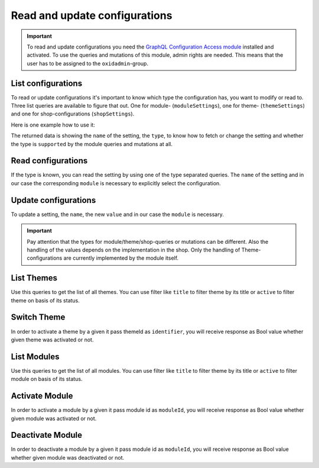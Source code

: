 Read and update configurations
==============================

.. important::
   To read and update configurations you need the  `GraphQL Configuration Access module
   <https://github.com/OXID-eSales/graphql-configuration-access/>`_ installed and activated.
   To use the queries and mutations of this module, admin rights are needed.
   This means that the user has to be assigned to the ``oxidadmin``-group.

List configurations
-------------------

To read or update configurations it's important to know which type the configuration has, you want to modify
or read to.
Three list queries are available to figure that out. One for module- (``moduleSettings``), one for theme- (``themeSettings``)
and one for shop-configurations (``shopSettings``).

Here is one example how to use it:

.. code-block:: graphql
   :caption: call to ``moduleSettings`` query

    query settings {
        moduleSettings(
            moduleId: "awesomeModule"
        ) {
            name
            type
            supported
        }
    }

.. code-block:: json
   :caption: ``moduleSettings`` query response

    {
        "data": {
            "moduleSettings": [
                {
                    "name": "intSetting",
                    "type": "num",
                    "supported": true
                },
                {
                    "name": "floatSetting",
                    "type": "num",
                    "supported": true
                },
                {
                    "name": "boolSetting",
                    "type": "bool",
                    "supported": true
                },
                {
                    "name": "stringSetting",
                    "type": "str",
                    "supported": true
                },
                {
                    "name": "arraySetting",
                    "type": "arr",
                    "supported": true
                }
            ]
        }
    }

The returned data is showing the ``name`` of the setting, the ``type``, to know how to fetch or change the
setting and whether the type is ``supported`` by the module queries and mutations at all.

Read configurations
-------------------

If the type is known, you can read the setting by using one of the type separated queries.
The ``name`` of the setting and in our case the corresponding ``module`` is necessary to explicitly
select the configuration.

.. code-block:: graphql
   :caption: call to ``moduleSettingBoolean`` query

    query booleanSetting {
        moduleSettingBoolean(
            name: "booleanSetting",
            moduleId: "awesomeModule"
        ) {
            name
            value
        }
    }

.. code-block:: json
   :caption: ``moduleSettingBoolean`` query response

    {
        "data": {
            "moduleSettingBoolean": {
                "name": "booleanSetting",
                "value": false,
            }
        }
    }

Update configurations
---------------------

To update a setting, the ``name``, the new ``value`` and in our case the ``module`` is necessary.

.. code-block:: graphql
   :caption: call to ``moduleSettingBooleanChange`` query

    mutation changeBooleanSetting {
        moduleSettingBooleanChange(
            name: "booleanSetting",
            value: true
            moduleId: "awesomeModule"
        ) {
            name
            value
        }
    }

.. code-block:: json
   :caption: ``moduleSettingBooleanChange`` query response

    {
        "data": {
            "moduleSettingsBooleanChange": {
                "name": "booleanSetting",
                "value": true,
            }
        }
    }

.. important::
   Pay attention that the types for module/theme/shop-queries or mutations can be different.
   Also the handling of the values depends on the implementation in the shop.
   Only the handling of Theme-configurations are currently implemented by the module itself.


List Themes
-----------

Use this queries to get the list of all themes. You can use filter like ``title`` to filter theme by its title or ``active`` to filter theme on basis of its status.

.. code-block:: graphql
   :caption: call to ``themesList`` query

    query themeListFilter {
        themesList(
            filters: {
            title: {
                contains: "Theme"
            }
            active: {
                equals: true
            }
        }
        ) {
            title
            identifier
            version
            description
            active
        }
    }

.. code-block:: json
   :caption: ``themesList`` query response

    {
        "data": {
            "themesList": [
                {
                    "title": "APEX Theme",
                    "identifier": "apex",
                    "version": "1.3.0",
                    "description": "APEX - Bootstrap 5 TWIG Theme",
                    "active": true
                },
                {
                    "title": "Wave Theme",
                    "identifier": "wave",
                    "version": "3.0.1",
                    "description": "Wave is OXID`s official responsive theme based on the CSS framework Bootstrap 4.",
                    "active": true
                }
            ]
        }
    }

Switch Theme
------------

In order to activate a theme by a given it pass themeId as ``identifier``, you will receive response as Bool value whether given theme was activated or not.

.. code-block:: graphql
   :caption: call to ``switchTheme`` query

    mutation switchTheme{
        switchTheme(identifier: "apex")
    }

.. code-block:: json
   :caption: ``switchTheme`` query response

    {
      "data": {
        "switchTheme": true
      }
    }

List Modules
------------

Use this queries to get the list of all modules. You can use filter like ``title`` to filter theme by its title or ``active`` to filter module on basis of its status.

.. code-block:: graphql
   :caption: call to ``modulesList`` query

    query modulesList {
        modulesList(
            filters: {
                title: {
                    contains: "GraphQL"
                }
                active: {
                    equals: true
                }
            }
        ) {
            id
            version
            title
            description
            thumbnail
            author
            url
            email
            active
        }
    }

.. code-block:: json
   :caption: ``modulesList`` query response

    {
        "data": {
            "modulesList": [
                {
                    "id": "oe_graphql_base",
                    "version": "9.0.0",
                    "title": "GraphQL Base",
                    "description": "<span>OXID GraphQL API Framework</span>",
                    "thumbnail": "logo.png",
                    "author": "OXID eSales",
                    "url": "www.oxid-esales.com",
                    "email": "info@oxid-esales.com",
                    "active": true
                },
                {
                    "id": "oe_graphql_storefront",
                    "version": "3.0.0",
                    "title": "GraphQL Storefront",
                    "description": "OXID GraphQL Storefront",
                    "thumbnail": "logo.png",
                    "author": "OXID eSales",
                    "url": "https://github.com/OXID-eSales/graphql-storefront-module",
                    "email": "some@email.com",
                    "active": true
                }
            ]
        }
    }

Activate Module
---------------

In order to activate a module by a given it pass module id as ``moduleId``, you will receive response as Bool value whether given module was activated or not.

.. code-block:: graphql
   :caption: call to ``activateModule`` query

    mutation activateModule{
        activateModule(moduleId: "awesomeModule")
    }

.. code-block:: json
   :caption: ``activateModule`` query response

    {
        "data": {
            "activateModule": true
        }
    }

Deactivate Module
---------------

In order to deactivate a module by a given it pass module id as ``moduleId``, you will receive response as Bool value whether given module was deactivated or not.

.. code-block:: graphql
   :caption: call to ``deactivateModule`` query

    mutation deactivateModule{
        deactivateModule(moduleId: "awesomeModule")
    }

.. code-block:: json
   :caption: ``deactivateModule`` query response

    {
        "data": {
            "deactivateModule": true
        }
    }

